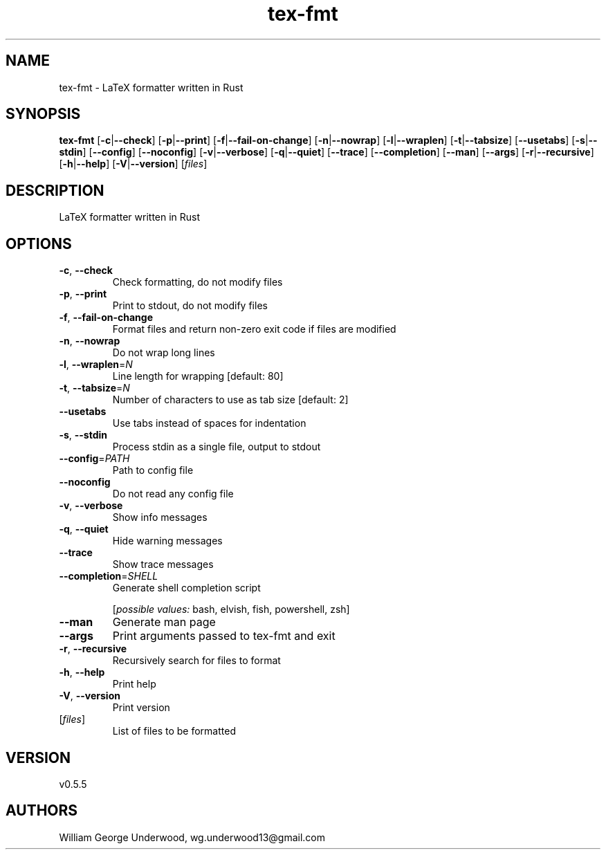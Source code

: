 .ie \n(.g .ds Aq \(aq
.el .ds Aq '
.TH tex-fmt 1  "tex-fmt 0.5.5" 
.SH NAME
tex\-fmt \- LaTeX formatter written in Rust
.SH SYNOPSIS
\fBtex\-fmt\fR [\fB\-c\fR|\fB\-\-check\fR] [\fB\-p\fR|\fB\-\-print\fR] [\fB\-f\fR|\fB\-\-fail\-on\-change\fR] [\fB\-n\fR|\fB\-\-nowrap\fR] [\fB\-l\fR|\fB\-\-wraplen\fR] [\fB\-t\fR|\fB\-\-tabsize\fR] [\fB\-\-usetabs\fR] [\fB\-s\fR|\fB\-\-stdin\fR] [\fB\-\-config\fR] [\fB\-\-noconfig\fR] [\fB\-v\fR|\fB\-\-verbose\fR] [\fB\-q\fR|\fB\-\-quiet\fR] [\fB\-\-trace\fR] [\fB\-\-completion\fR] [\fB\-\-man\fR] [\fB\-\-args\fR] [\fB\-r\fR|\fB\-\-recursive\fR] [\fB\-h\fR|\fB\-\-help\fR] [\fB\-V\fR|\fB\-\-version\fR] [\fIfiles\fR] 
.SH DESCRIPTION
LaTeX formatter written in Rust
.SH OPTIONS
.TP
\fB\-c\fR, \fB\-\-check\fR
Check formatting, do not modify files
.TP
\fB\-p\fR, \fB\-\-print\fR
Print to stdout, do not modify files
.TP
\fB\-f\fR, \fB\-\-fail\-on\-change\fR
Format files and return non\-zero exit code if files are modified
.TP
\fB\-n\fR, \fB\-\-nowrap\fR
Do not wrap long lines
.TP
\fB\-l\fR, \fB\-\-wraplen\fR=\fIN\fR
Line length for wrapping [default: 80]
.TP
\fB\-t\fR, \fB\-\-tabsize\fR=\fIN\fR
Number of characters to use as tab size [default: 2]
.TP
\fB\-\-usetabs\fR
Use tabs instead of spaces for indentation
.TP
\fB\-s\fR, \fB\-\-stdin\fR
Process stdin as a single file, output to stdout
.TP
\fB\-\-config\fR=\fIPATH\fR
Path to config file
.TP
\fB\-\-noconfig\fR
Do not read any config file
.TP
\fB\-v\fR, \fB\-\-verbose\fR
Show info messages
.TP
\fB\-q\fR, \fB\-\-quiet\fR
Hide warning messages
.TP
\fB\-\-trace\fR
Show trace messages
.TP
\fB\-\-completion\fR=\fISHELL\fR
Generate shell completion script
.br

.br
[\fIpossible values: \fRbash, elvish, fish, powershell, zsh]
.TP
\fB\-\-man\fR
Generate man page
.TP
\fB\-\-args\fR
Print arguments passed to tex\-fmt and exit
.TP
\fB\-r\fR, \fB\-\-recursive\fR
Recursively search for files to format
.TP
\fB\-h\fR, \fB\-\-help\fR
Print help
.TP
\fB\-V\fR, \fB\-\-version\fR
Print version
.TP
[\fIfiles\fR]
List of files to be formatted
.SH VERSION
v0.5.5
.SH AUTHORS
William George Underwood, wg.underwood13@gmail.com
